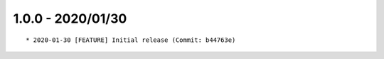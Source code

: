 1.0.0 - 2020/01/30
------------------

::

	* 2020-01-30 [FEATURE] Initial release (Commit: b44763e)

